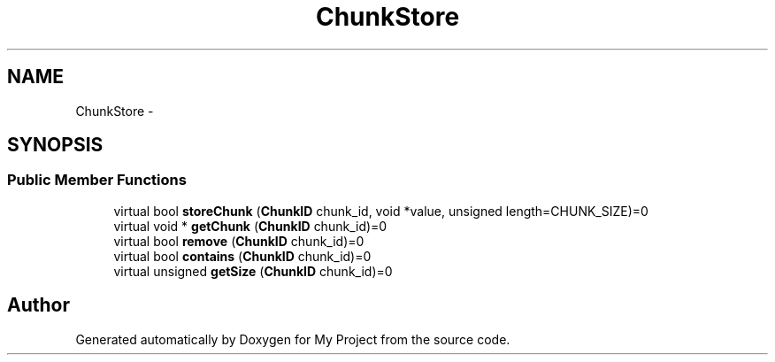 .TH "ChunkStore" 3 "Fri Oct 9 2015" "My Project" \" -*- nroff -*-
.ad l
.nh
.SH NAME
ChunkStore \- 
.SH SYNOPSIS
.br
.PP
.SS "Public Member Functions"

.in +1c
.ti -1c
.RI "virtual bool \fBstoreChunk\fP (\fBChunkID\fP chunk_id, void *value, unsigned length=CHUNK_SIZE)=0"
.br
.ti -1c
.RI "virtual void * \fBgetChunk\fP (\fBChunkID\fP chunk_id)=0"
.br
.ti -1c
.RI "virtual bool \fBremove\fP (\fBChunkID\fP chunk_id)=0"
.br
.ti -1c
.RI "virtual bool \fBcontains\fP (\fBChunkID\fP chunk_id)=0"
.br
.ti -1c
.RI "virtual unsigned \fBgetSize\fP (\fBChunkID\fP chunk_id)=0"
.br
.in -1c

.SH "Author"
.PP 
Generated automatically by Doxygen for My Project from the source code\&.
